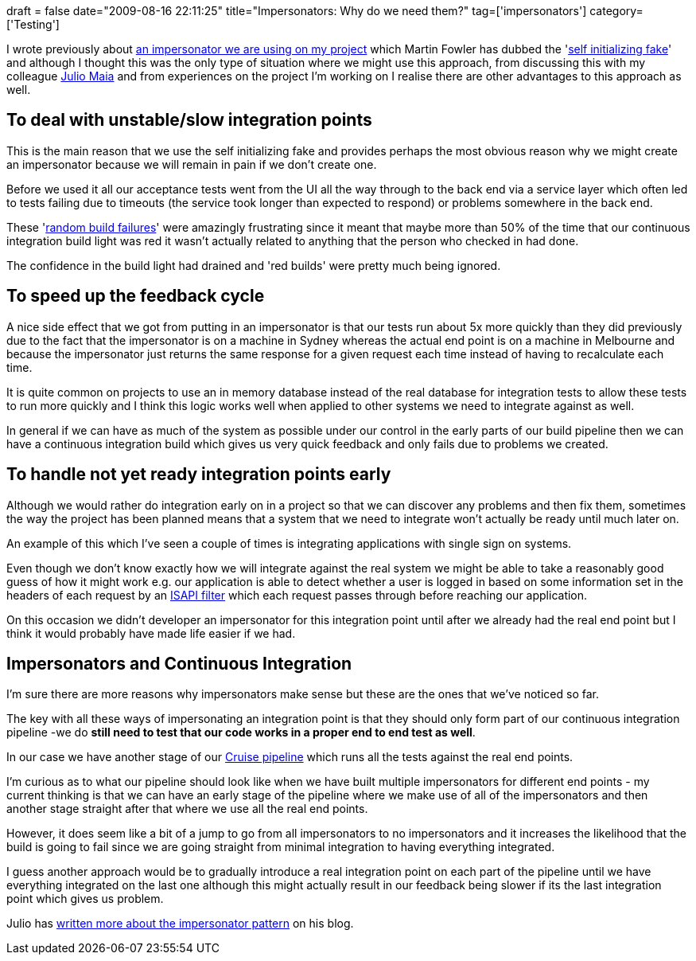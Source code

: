 +++
draft = false
date="2009-08-16 22:11:25"
title="Impersonators: Why do we need them?"
tag=['impersonators']
category=['Testing']
+++

I wrote previously about http://www.markhneedham.com/blog/2009/06/21/seams-some-thoughts/[an impersonator we are using on my project] which Martin Fowler has dubbed the 'http://martinfowler.com/bliki/SelfInitializingFake.html[self initializing fake]' and although I thought this was the only type of situation where we might use this approach, from discussing this with my colleague http://blog.rufiao.com/[Julio Maia] and from experiences on the project I'm working on I realise there are other advantages to this approach as well.

== To deal with unstable/slow integration points

This is the main reason that we use the self initializing fake and provides perhaps the most obvious reason why we might create an impersonator because we will remain in pain if we don't create one.

Before we used it all our acceptance tests went from the UI all the way through to the back end via a service layer which often led to tests failing due to timeouts (the service took longer than expected to respond) or problems somewhere in the back end.

These 'http://www.markhneedham.com/blog/2009/07/25/cruise-agents-reducing-random-build-failures/[random build failures]'  were amazingly frustrating since it meant that maybe more than 50% of the time that our continuous integration build light was red it wasn't actually related to anything that the person who checked in had done.

The confidence in the build light had drained and 'red builds' were pretty much being ignored.

== To speed up the feedback cycle

A nice side effect that we got from putting in an impersonator is that our tests run about 5x more quickly than they did previously due to the fact that the impersonator is on a machine in Sydney whereas the actual end point is on a machine in Melbourne and because the impersonator just returns the same response for a given request each time instead of having to recalculate each time.

It is quite common on projects to use an in memory database instead of the real database for integration tests to allow these tests to run more quickly and I think this logic works well when applied to other systems we need to integrate against as well.

In general if we can have as much of the system as possible under our control in the early parts of our build pipeline then we can have a continuous integration build which gives us very quick feedback and only fails due to problems we created.

== To handle not yet ready integration points early

Although we would rather do integration early on in a project so that we can discover any problems  and then fix them, sometimes the way the project has been planned means that a system that we need to integrate won't actually be ready until much later on.

An example of this which I've seen a couple of times is integrating applications with single sign on systems.

Even though we don't know exactly how we will integrate against the real system we might be able to take a reasonably good guess of how it might work e.g. our application is able to detect whether a user is logged in based on some information set in the headers of each request by an http://msdn.microsoft.com/en-us/library/ms524610.aspx[ISAPI filter] which each request passes through before reaching our application.

On this occasion we didn't developer an impersonator for this integration point until after we already had the real end point but I think it would probably have made life easier if we had.

== Impersonators and Continuous Integration

I'm sure there are more reasons why impersonators make sense but these are the ones that we've noticed so far.

The key with all these ways of impersonating an integration point is that they should only form part of our continuous integration pipeline -we do *still need to test that our code works in a proper end to end test as well*.

In our case we have another stage of our http://studios.thoughtworks.com/cruise-continuous-integration/deployment-pipelines[Cruise pipeline] which runs all the tests against the real end points.

I'm curious as to what our pipeline should look like when we have built multiple impersonators for different end points - my current thinking is that we can have an early stage of the pipeline where we make use of all of the impersonators and then another stage straight after that where we use all the real end points.

However, it does seem like a bit of a jump to go from all impersonators to no impersonators and it increases the likelihood that the build is going to fail since we are going straight from minimal integration to having everything integrated.

I guess another approach would be to gradually introduce a real integration point on each part of the pipeline until we have everything integrated on the last one although this might actually result in our feedback being slower if its the last integration point which gives us problem.

Julio has http://blog.rufiao.com/2009/08/impersonator-pattern/[written more about the impersonator pattern] on his blog.

